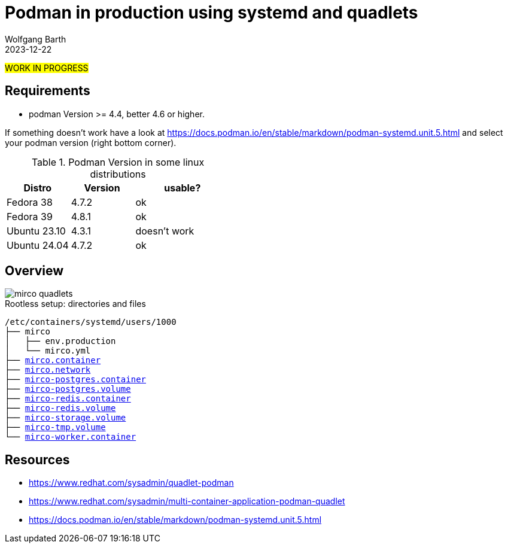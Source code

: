 = Podman in production using systemd and quadlets
:navtitle: production: systemd + quadlets
:author: Wolfgang Barth
:revdate: 2023-12-22
:imagesdir: ../../images

#WORK IN PROGRESS#

== Requirements

* podman Version >= 4.4, better 4.6 or higher.

If something doesn't work have a look at https://docs.podman.io/en/stable/markdown/podman-systemd.unit.5.html and select your podman version (right bottom corner).

.Podman Version in some linux distributions
[cols="2,2,3"]
|===
|Distro | Version | usable?

|Fedora 38    |4.7.2 |ok
|Fedora 39    |4.8.1 |ok
|Ubuntu 23.10 |4.3.1 |doesn't work
|Ubuntu 24.04 |4.7.2 |ok
|===

== Overview

image::podman/mirco-quadlets.svg[]

.Rootless setup: directories and files
[subs="+macros"]
----
/etc/containers/systemd/users/1000
├── mirco
│   ├── env.production
│   └── mirco.yml
├── xref:attachment$podman/quadlet/mirco.container[mirco.container]
├── xref:attachment$podman/quadlet/mirco.network[mirco.network]
├── xref:attachment$podman/quadlet/mirco-postgres.container[mirco-postgres.container]
├── xref:attachment$podman/quadlet/mirco-postgres.volume[mirco-postgres.volume]
├── xref:attachment$podman/quadlet/mirco-redis.container[mirco-redis.container]
├── xref:attachment$podman/quadlet/mirco-redis.volume[mirco-redis.volume]
├── xref:attachment$podman/quadlet/mirco-storage.volume[mirco-storage.volume]
├── xref:attachment$podman/quadlet/mirco-tmp.volume[mirco-tmp.volume]
└── xref:attachment$podman/quadlet/mirco-worker-container[mirco-worker.container]
----


== Resources

* https://www.redhat.com/sysadmin/quadlet-podman
* https://www.redhat.com/sysadmin/multi-container-application-podman-quadlet
* https://docs.podman.io/en/stable/markdown/podman-systemd.unit.5.html